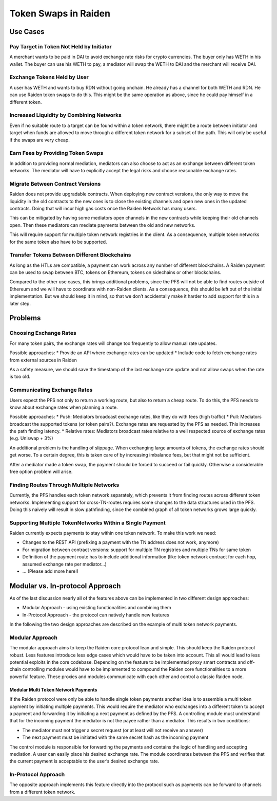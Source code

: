 Token Swaps in Raiden
=====================

Use Cases
---------

Pay Target in Token Not Held by Initiator
~~~~~~~~~~~~~~~~~~~~~~~~~~~~~~~~~~~~~~~~~

A merchant wants to be paid in DAI to avoid exchange rate risks for
crypto currencies. The buyer only has WETH in his wallet. The buyer can
use his WETH to pay, a mediator will swap the WETH to DAI and the
merchant will receive DAI.

Exchange Tokens Held by User
~~~~~~~~~~~~~~~~~~~~~~~~~~~~

A user has WETH and wants to buy RDN without going onchain. He already
has a channel for both WETH and RDN. He can use Raiden token swaps to do
this. This might be the same operation as above, since he could pay
himself in a different token.

Increased Liquidity by Combining Networks
~~~~~~~~~~~~~~~~~~~~~~~~~~~~~~~~~~~~~~~~~

Even if no suitable route to a target can be found within a token
network, there might be a route between initiator and target when funds
are allowed to move through a different token network for a subset of
the path. This will only be useful if the swaps are very cheap.

Earn Fees by Providing Token Swaps
~~~~~~~~~~~~~~~~~~~~~~~~~~~~~~~~~~

In addition to providing normal mediation, mediators can also choose to
act as an exchange between different token networks. The mediator will
have to explicitly accept the legal risks and choose reasonable exchange
rates.

Migrate Between Contract Versions
~~~~~~~~~~~~~~~~~~~~~~~~~~~~~~~~~

Raiden does not provide upgradable contracts. When deploying new
contract versions, the only way to move the liquidity in the old
contracts to the new ones is to close the existing channels and open new
ones in the updated contracts. Doing that will incur high gas costs once
the Raiden Network has many users.

This can be mitigated by having some mediators open channels in the new
contracts while keeping their old channels open. Then these mediators
can mediate payments between the old and new networks.

This will require support for multiple token network registries in
the client. As a consequence, multiple token networks for the same token
also have to be supported.

Transfer Tokens Between Different Blockchains
~~~~~~~~~~~~~~~~~~~~~~~~~~~~~~~~~~~~~~~~~~~~~

As long as the HTLs are compatible, a payment can work across any number
of different blockchains. A Raiden payment can be used to swap between
BTC, tokens on Ethereum, tokens on sidechains or other blockchains.

Compared to the other use cases, this brings additional problems, since
the PFS will not be able to find routes outside of Ethereum and we will
have to coordinate with non-Raiden clients. As a consequence, this should
be left out of the initial implementation. But we should keep it in
mind, so that we don’t accidentally make it harder to add support for
this in a later step.

Problems
--------

Choosing Exchange Rates
~~~~~~~~~~~~~~~~~~~~~~~

For many token pairs, the exchange rates will change too frequently to
allow manual rate updates.

Possible approaches: \* Provide an API where exchange rates can be
updated \* Include code to fetch exchange rates from external sources in
Raiden

As a safety measure, we should save the timestamp of the last exchange
rate update and not allow swaps when the rate is too old.

Communicating Exchange Rates
~~~~~~~~~~~~~~~~~~~~~~~~~~~~

Users expect the PFS not only to return a working route, but also to
return a cheap route. To do this, the PFS needs to know about exchange
rates when planning a route.

Possible approaches: \* Push: Mediators broadcast exchange rates, like
they do with fees (high traffic) \* Pull: Mediators broadcast the
supported tokens (or token pairs?). Exchange rates are requested by the
PFS as needed. This increases the path finding latency. \* Relative
rates: Mediators broadcast rates relative to a well respected source of
exchange rates (e.g. Uniswap + 3%)

An additional problem is the handling of slippage. When exchanging large
amounts of tokens, the exchange rates should get worse. To a certain
degree, this is taken care of by increasing imbalance fees, but that
might not be sufficient.

After a mediator made a token swap, the payment should be forced to
succeed or fail quickly. Otherwise a considerable free option problem
will arise.

Finding Routes Through Multiple Networks
~~~~~~~~~~~~~~~~~~~~~~~~~~~~~~~~~~~~~~~~

Currently, the PFS handles each token network separately, which prevents
it from finding routes across different token networks. Implementing
support for cross-TN-routes requires some changes to the data structures
used in the PFS. Doing this naively will result in slow pathfinding,
since the combined graph of all token networks grows large quickly.

Supporting Multiple TokenNetworks Within a Single Payment
~~~~~~~~~~~~~~~~~~~~~~~~~~~~~~~~~~~~~~~~~~~~~~~~~~~~~~~~~

Raiden currently expects payments to stay within one token network. To
make this work we need:

-  Changes to the REST API (prefixing a payment with the TN address does
   not work, anymore)
-  For migration between contract versions: support for multiple TN
   registries and multiple TNs for same token
-  Definition of the payment route has to include additional information
   (like token network contract for each hop, assumed exchange rate per
   mediator…)
-  … (Please add more here!)

Modular vs. In-protocol Approach
--------------------------------

As of the last discussion nearly all of the features above can be
implemented in two different design approaches:

-  Modular Approach - using existing functionalities and combining them
-  In-Protocol Approach - the protocol can natively handle new features

In the following the two design approaches are described on the example
of multi token network payments.

Modular Approach
~~~~~~~~~~~~~~~~

The modular approach aims to keep the Raiden core protocol lean and
simple. This should keep the Raiden protocol robust. Less features
introduce less edge cases which would have to be taken into account.
This all would lead to less potential exploits in the core codebase.
Depending on the feature to be implemented proxy smart contracts and
off-chain controlling modules would have to be implemented to compound
the Raiden core functionalities to a more powerful feature. These
proxies and modules communicate with each other and control a classic
Raiden node.

Modular Multi Token Network Payments
^^^^^^^^^^^^^^^^^^^^^^^^^^^^^^^^^^^^

If the Raiden protocol were only be able to handle single token payments
another idea is to assemble a multi token payment by initiating multiple
payments. This would require the mediator who exchanges into a different
token to accept a payment and forwarding it by initiating a next payment
as defined by the PFS. A controlling module must understand that for the
incoming payment the mediator is not the payee rather than a mediator.
This results in two conditions:

-  The mediator must not trigger a secret request (or at least will not
   receive an answer)
-  The next payment must be initiated with the same secret hash as the
   incoming payment

The control module is responsible for forwarding the payments and
contains the logic of handling and accepting mediation. A user can
easily place his desired exchange rate. The module coordinates between
the PFS and verifies that the current payment is acceptable to the
user’s desired exchange rate.

In-Protocol Approach
~~~~~~~~~~~~~~~~~~~~

The opposite approach implements this feature directly into the protocol
such as payments can be forward to channels from a different token
network.
